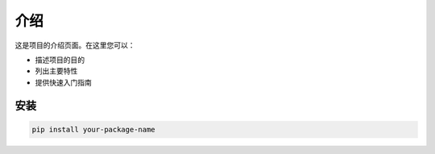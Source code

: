 .. _介绍:

介绍
====

这是项目的介绍页面。在这里您可以：

* 描述项目的目的
* 列出主要特性
* 提供快速入门指南

安装
----

.. code-block:: bash

   pip install your-package-name 